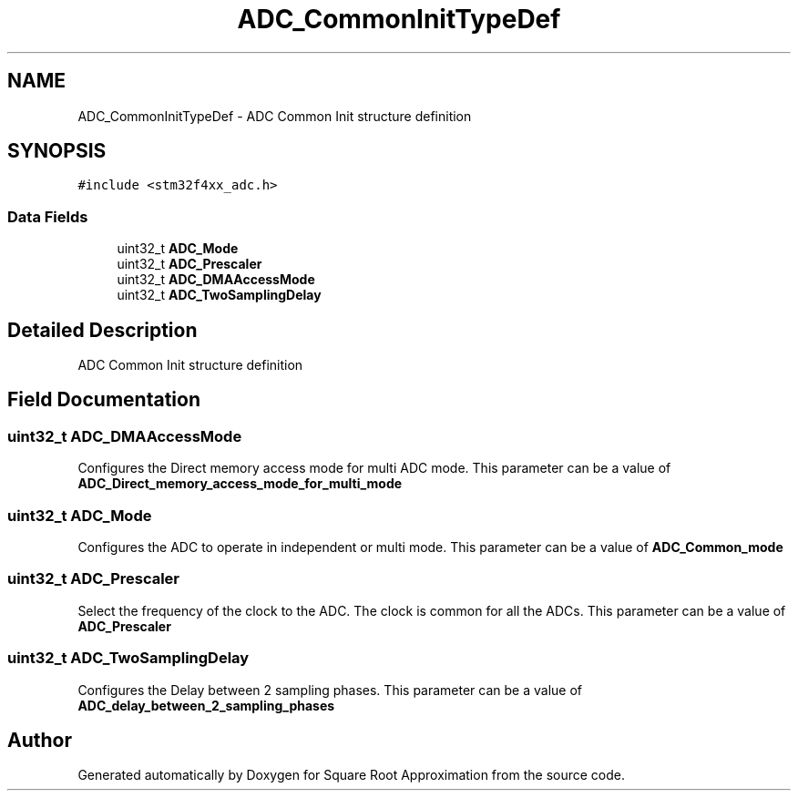 .TH "ADC_CommonInitTypeDef" 3 "Version 0.1.-" "Square Root Approximation" \" -*- nroff -*-
.ad l
.nh
.SH NAME
ADC_CommonInitTypeDef \- ADC Common Init structure definition 
.br
  

.SH SYNOPSIS
.br
.PP
.PP
\fC#include <stm32f4xx_adc\&.h>\fP
.SS "Data Fields"

.in +1c
.ti -1c
.RI "uint32_t \fBADC_Mode\fP"
.br
.ti -1c
.RI "uint32_t \fBADC_Prescaler\fP"
.br
.ti -1c
.RI "uint32_t \fBADC_DMAAccessMode\fP"
.br
.ti -1c
.RI "uint32_t \fBADC_TwoSamplingDelay\fP"
.br
.in -1c
.SH "Detailed Description"
.PP 
ADC Common Init structure definition 
.br
 
.SH "Field Documentation"
.PP 
.SS "uint32_t ADC_DMAAccessMode"
Configures the Direct memory access mode for multi ADC mode\&. This parameter can be a value of \fBADC_Direct_memory_access_mode_for_multi_mode\fP 
.SS "uint32_t ADC_Mode"
Configures the ADC to operate in independent or multi mode\&. This parameter can be a value of \fBADC_Common_mode\fP 
.SS "uint32_t ADC_Prescaler"
Select the frequency of the clock to the ADC\&. The clock is common for all the ADCs\&. This parameter can be a value of \fBADC_Prescaler\fP 
.SS "uint32_t ADC_TwoSamplingDelay"
Configures the Delay between 2 sampling phases\&. This parameter can be a value of \fBADC_delay_between_2_sampling_phases\fP 

.SH "Author"
.PP 
Generated automatically by Doxygen for Square Root Approximation from the source code\&.
